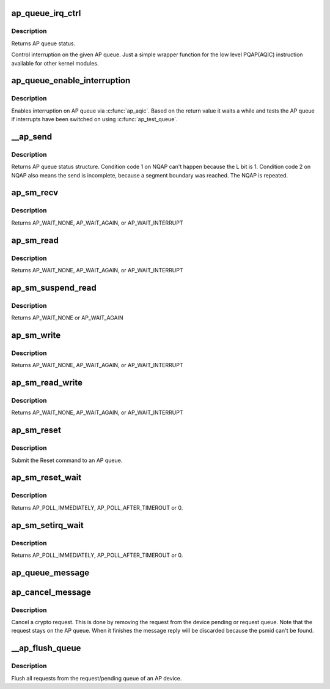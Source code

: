 .. -*- coding: utf-8; mode: rst -*-
.. src-file: drivers/s390/crypto/ap_queue.c

.. _`ap_queue_irq_ctrl`:

ap_queue_irq_ctrl
=================

.. c:function:: struct ap_queue_status ap_queue_irq_ctrl(ap_qid_t qid, struct ap_qirq_ctrl qirqctrl, void *ind)

    Control interruption on a AP queue.

    :param ap_qid_t qid:
        *undescribed*

    :param struct ap_qirq_ctrl qirqctrl:
        struct ap_qirq_ctrl (64 bit value)

    :param void \*ind:
        The notification indicator byte

.. _`ap_queue_irq_ctrl.description`:

Description
-----------

Returns AP queue status.

Control interruption on the given AP queue.
Just a simple wrapper function for the low level PQAP(AQIC)
instruction available for other kernel modules.

.. _`ap_queue_enable_interruption`:

ap_queue_enable_interruption
============================

.. c:function:: int ap_queue_enable_interruption(struct ap_queue *aq, void *ind)

    Enable interruption on an AP queue.

    :param struct ap_queue \*aq:
        *undescribed*

    :param void \*ind:
        the notification indicator byte

.. _`ap_queue_enable_interruption.description`:

Description
-----------

Enables interruption on AP queue via \ :c:func:`ap_aqic`\ . Based on the return
value it waits a while and tests the AP queue if interrupts
have been switched on using \ :c:func:`ap_test_queue`\ .

.. _`__ap_send`:

__ap_send
=========

.. c:function:: struct ap_queue_status __ap_send(ap_qid_t qid, unsigned long long psmid, void *msg, size_t length, unsigned int special)

    Send message to adjunct processor queue.

    :param ap_qid_t qid:
        The AP queue number

    :param unsigned long long psmid:
        The program supplied message identifier

    :param void \*msg:
        The message text

    :param size_t length:
        The message length

    :param unsigned int special:
        Special Bit

.. _`__ap_send.description`:

Description
-----------

Returns AP queue status structure.
Condition code 1 on NQAP can't happen because the L bit is 1.
Condition code 2 on NQAP also means the send is incomplete,
because a segment boundary was reached. The NQAP is repeated.

.. _`ap_sm_recv`:

ap_sm_recv
==========

.. c:function:: struct ap_queue_status ap_sm_recv(struct ap_queue *aq)

    Receive pending reply messages from an AP queue but do not change the state of the device.

    :param struct ap_queue \*aq:
        pointer to the AP queue

.. _`ap_sm_recv.description`:

Description
-----------

Returns AP_WAIT_NONE, AP_WAIT_AGAIN, or AP_WAIT_INTERRUPT

.. _`ap_sm_read`:

ap_sm_read
==========

.. c:function:: enum ap_wait ap_sm_read(struct ap_queue *aq)

    Receive pending reply messages from an AP queue.

    :param struct ap_queue \*aq:
        pointer to the AP queue

.. _`ap_sm_read.description`:

Description
-----------

Returns AP_WAIT_NONE, AP_WAIT_AGAIN, or AP_WAIT_INTERRUPT

.. _`ap_sm_suspend_read`:

ap_sm_suspend_read
==================

.. c:function:: enum ap_wait ap_sm_suspend_read(struct ap_queue *aq)

    Receive pending reply messages from an AP queue without changing the device state in between. In suspend mode we don't allow sending new requests, therefore just fetch pending replies.

    :param struct ap_queue \*aq:
        pointer to the AP queue

.. _`ap_sm_suspend_read.description`:

Description
-----------

Returns AP_WAIT_NONE or AP_WAIT_AGAIN

.. _`ap_sm_write`:

ap_sm_write
===========

.. c:function:: enum ap_wait ap_sm_write(struct ap_queue *aq)

    Send messages from the request queue to an AP queue.

    :param struct ap_queue \*aq:
        pointer to the AP queue

.. _`ap_sm_write.description`:

Description
-----------

Returns AP_WAIT_NONE, AP_WAIT_AGAIN, or AP_WAIT_INTERRUPT

.. _`ap_sm_read_write`:

ap_sm_read_write
================

.. c:function:: enum ap_wait ap_sm_read_write(struct ap_queue *aq)

    Send and receive messages to/from an AP queue.

    :param struct ap_queue \*aq:
        pointer to the AP queue

.. _`ap_sm_read_write.description`:

Description
-----------

Returns AP_WAIT_NONE, AP_WAIT_AGAIN, or AP_WAIT_INTERRUPT

.. _`ap_sm_reset`:

ap_sm_reset
===========

.. c:function:: enum ap_wait ap_sm_reset(struct ap_queue *aq)

    Reset an AP queue.

    :param struct ap_queue \*aq:
        *undescribed*

.. _`ap_sm_reset.description`:

Description
-----------

Submit the Reset command to an AP queue.

.. _`ap_sm_reset_wait`:

ap_sm_reset_wait
================

.. c:function:: enum ap_wait ap_sm_reset_wait(struct ap_queue *aq)

    Test queue for completion of the reset operation

    :param struct ap_queue \*aq:
        pointer to the AP queue

.. _`ap_sm_reset_wait.description`:

Description
-----------

Returns AP_POLL_IMMEDIATELY, AP_POLL_AFTER_TIMEROUT or 0.

.. _`ap_sm_setirq_wait`:

ap_sm_setirq_wait
=================

.. c:function:: enum ap_wait ap_sm_setirq_wait(struct ap_queue *aq)

    Test queue for completion of the irq enablement

    :param struct ap_queue \*aq:
        pointer to the AP queue

.. _`ap_sm_setirq_wait.description`:

Description
-----------

Returns AP_POLL_IMMEDIATELY, AP_POLL_AFTER_TIMEROUT or 0.

.. _`ap_queue_message`:

ap_queue_message
================

.. c:function:: void ap_queue_message(struct ap_queue *aq, struct ap_message *ap_msg)

    Queue a request to an AP device.

    :param struct ap_queue \*aq:
        The AP device to queue the message to

    :param struct ap_message \*ap_msg:
        The message that is to be added

.. _`ap_cancel_message`:

ap_cancel_message
=================

.. c:function:: void ap_cancel_message(struct ap_queue *aq, struct ap_message *ap_msg)

    Cancel a crypto request.

    :param struct ap_queue \*aq:
        The AP device that has the message queued

    :param struct ap_message \*ap_msg:
        The message that is to be removed

.. _`ap_cancel_message.description`:

Description
-----------

Cancel a crypto request. This is done by removing the request
from the device pending or request queue. Note that the
request stays on the AP queue. When it finishes the message
reply will be discarded because the psmid can't be found.

.. _`__ap_flush_queue`:

__ap_flush_queue
================

.. c:function:: void __ap_flush_queue(struct ap_queue *aq)

    Flush requests.

    :param struct ap_queue \*aq:
        Pointer to the AP queue

.. _`__ap_flush_queue.description`:

Description
-----------

Flush all requests from the request/pending queue of an AP device.

.. This file was automatic generated / don't edit.

